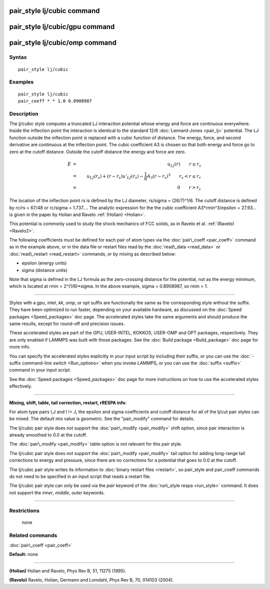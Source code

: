 .. index:: pair\_style lj/cubic

pair\_style lj/cubic command
============================

pair\_style lj/cubic/gpu command
================================

pair\_style lj/cubic/omp command
================================

Syntax
""""""


.. parsed-literal::

   pair_style lj/cubic

Examples
""""""""


.. parsed-literal::

   pair_style lj/cubic
   pair_coeff \* \* 1.0 0.8908987

Description
"""""""""""

The *lj/cubic* style computes a truncated LJ interaction potential
whose energy and force are continuous everywhere.  Inside the
inflection point the interaction is identical to the standard 12/6
:doc:`Lennard-Jones <pair_lj>` potential.  The LJ function outside the
inflection point is replaced with a cubic function of distance. The
energy, force, and second derivative are continuous at the inflection
point.  The cubic coefficient A3 is chosen so that both energy and
force go to zero at the cutoff distance.  Outside the cutoff distance
the energy and force are zero.

.. math::

 E &=& u_{LJ}(r) \qquad r \leq r_s \\
    &=&  u_{LJ}(r_s) + (r-r_s) u'_{LJ}(r_s) - \frac{1}{6} A_3 (r-r_s)^3 \qquad r_s < r \leq r_c \\
    &=& 0 \qquad r > r_c 


The location of the inflection point rs is defined
by the LJ diameter, rs/sigma = (26/7)\^1/6. The cutoff distance
is defined by rc/rs = 67/48 or rc/sigma = 1.737....
The analytic expression for the
the cubic coefficient
A3\*rmin\^3/epsilon = 27.93... is given in the paper by
Holian and Ravelo :ref:`(Holian) <Holian>`.

This potential is commonly used to study the shock mechanics of FCC
solids, as in Ravelo et al. :ref:`(Ravelo) <Ravelo2>`.

The following coefficients must be defined for each pair of atom types
via the :doc:`pair\_coeff <pair_coeff>` command as in the example above,
or in the data file or restart files read by the
:doc:`read\_data <read_data>` or :doc:`read\_restart <read_restart>`
commands, or by mixing as described below:

* epsilon (energy units)
* sigma (distance units)

Note that sigma is defined in the LJ formula as the zero-crossing
distance for the potential, not as the energy minimum, which is
located at rmin = 2\^(1/6)\*sigma. In the above example, sigma =
0.8908987, so rmin = 1.


----------


Styles with a *gpu*\ , *intel*\ , *kk*\ , *omp*\ , or *opt* suffix are
functionally the same as the corresponding style without the suffix.
They have been optimized to run faster, depending on your available
hardware, as discussed on the :doc:`Speed packages <Speed_packages>` doc
page.  The accelerated styles take the same arguments and should
produce the same results, except for round-off and precision issues.

These accelerated styles are part of the GPU, USER-INTEL, KOKKOS,
USER-OMP and OPT packages, respectively.  They are only enabled if
LAMMPS was built with those packages.  See the :doc:`Build package <Build_package>` doc page for more info.

You can specify the accelerated styles explicitly in your input script
by including their suffix, or you can use the :doc:`-suffix command-line switch <Run_options>` when you invoke LAMMPS, or you can use the
:doc:`suffix <suffix>` command in your input script.

See the :doc:`Speed packages <Speed_packages>` doc page for more
instructions on how to use the accelerated styles effectively.


----------


**Mixing, shift, table, tail correction, restart, rRESPA info**\ :

For atom type pairs I,J and I != J, the epsilon and sigma coefficients
and cutoff distance for all of the lj/cut pair styles can be mixed.
The default mix value is *geometric*\ .  See the "pair\_modify" command
for details.

The lj/cubic pair style does not support the
:doc:`pair\_modify <pair_modify>` shift option,
since pair interaction is already smoothed to 0.0 at the
cutoff.

The :doc:`pair\_modify <pair_modify>` table option is not relevant
for this pair style.

The lj/cubic pair style does not support the
:doc:`pair\_modify <pair_modify>` tail option for adding long-range tail
corrections to energy and pressure, since there are no corrections for
a potential that goes to 0.0 at the cutoff.

The lj/cubic pair style writes its information to :doc:`binary restart files <restart>`, so pair\_style and pair\_coeff commands do
not need to be specified in an input script that reads a restart file.

The lj/cubic pair style can only be used via the *pair*
keyword of the :doc:`run\_style respa <run_style>` command.  It does not
support the *inner*\ , *middle*\ , *outer* keywords.


----------


Restrictions
""""""""""""
 none

Related commands
""""""""""""""""

:doc:`pair\_coeff <pair_coeff>`

**Default:** none


----------


.. _Holian:



.. _Ravelo2:

**(Holian)** Holian and Ravelo, Phys Rev B, 51, 11275 (1995).


**(Ravelo)** Ravelo, Holian, Germann and Lomdahl, Phys Rev B, 70, 014103 (2004).


.. _lws: http://lammps.sandia.gov
.. _ld: Manual.html
.. _lc: Commands_all.html
